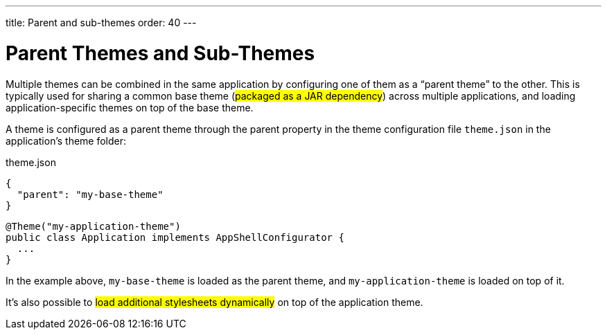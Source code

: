 ---
title: Parent and sub-themes
order: 40
---

= Parent Themes and Sub-Themes

Multiple themes can be combined in the same application by configuring one of them as a “parent theme” to the other. This is typically used for sharing a common base theme (#packaged as a JAR dependency#) across multiple applications, and loading application-specific themes on top of the base theme.

A theme is configured as a parent theme through the parent property in the theme configuration file `theme.json` in the application’s theme folder:

.theme.json
[source,json]
----
{
  "parent": "my-base-theme"
}
----

[source,java]
----
@Theme("my-application-theme")
public class Application implements AppShellConfigurator {
  ...
}
----

In the example above, `my-base-theme` is loaded as the parent theme, and `my-application-theme` is loaded on top of it.

It’s also possible to #load additional stylesheets dynamically# on top of the application theme.
